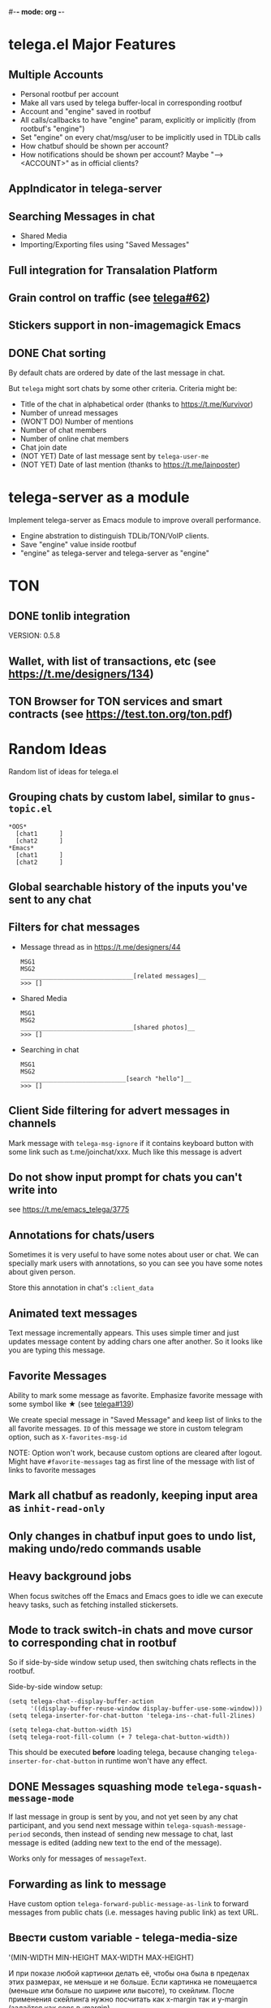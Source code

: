 #-*- mode: org -*-
#+TODO: TODO WIP DONE
#+STARTUP: showall

* telega.el Major Features

** Multiple Accounts
   - Personal rootbuf per account
   - Make all vars used by telega buffer-local in corresponding rootbuf
   - Account and "engine" saved in rootbuf
   - All calls/callbacks to have "engine" param, explicitly or
     implicitly (from rootbuf's "engine")
   - Set "engine" on every chat/msg/user to be implicitly used in TDLib calls
   - How chatbuf should be shown per account?
   - How notifications should be shown per account?
     Maybe "--> <ACCOUNT>" as in official clients?

** AppIndicator in telega-server
** Searching Messages in chat
   - Shared Media
   - Importing/Exporting files using "Saved Messages"
** Full integration for Transalation Platform
** Grain control on traffic (see [[https://github.com/zevlg/telega.el/issues/62][telega#62]])
** Stickers support in non-imagemagick Emacs

** DONE Chat sorting
   CLOSED: [2020-02-01 Сб 12:13]

   By default chats are ordered by date of the last message in chat.

   But =telega= might sort chats by some other criteria.  Criteria might be:
   - Title of the chat in alphabetical order (thanks to https://t.me/Kurvivor)
   - Number of unread messages
   - (WON'T DO) Number of mentions
   - Number of chat members
   - Number of online chat members
   - Chat join date
   - (NOT YET) Date of last message sent by ~telega-user-me~
   - (NOT YET) Date of last mention (thanks to https://t.me/lainposter)

* telega-server as a module

Implement telega-server as Emacs module to improve overall performance.

   - Engine abstration to distinguish TDLib/TON/VoIP clients.
   - Save "engine" value inside rootbuf
   - "engine" as telega-server and telega-server as "engine"

* TON

** DONE tonlib integration
   CLOSED: [2020-01-20 Пн 14:24]
   VERSION: 0.5.8
** Wallet, with list of transactions, etc (see [[https://t.me/designers/134]])
** TON Browser for TON services and smart contracts (see [[https://test.ton.org/ton.pdf]])

* Random Ideas

Random list of ideas for telega.el

** Grouping chats by custom label, similar to ~gnus-topic.el~
#+begin_example
    *OOS*
      [chat1      ]
      [chat2      ]
    *Emacs*
      [chat1      ]
      [chat2      ]
#+end_example

** Global searchable history of the inputs you've sent to any chat

** Filters for chat messages
   - Message thread as in https://t.me/designers/44
     #+begin_example
     MSG1
     MSG2
     _______________________________[related messages]__
     >>> []
     #+end_example
   - Shared Media
     #+begin_example
     MSG1
     MSG2
     _______________________________[shared photos]__
     >>> []
     #+end_example
   - Searching in chat
     #+begin_example
     MSG1
     MSG2
     _____________________________[search "hello"]__
     >>> []
     #+end_example

** Client Side filtering for advert messages in channels

   Mark message with ~telega-msg-ignore~ if it contains keyboard
   button with some link such as t.me/joinchat/xxx.  Much like this
   message is advert

** Do not show input prompt for chats you can't write into

   see https://t.me/emacs_telega/3775

** Annotations for chats/users

   Sometimes it is very useful to have some notes about user or chat.
   We can specially mark users with annotations, so you can see you
   have some notes about given person.

   Store this annotation in chat's ~:client_data~

** Animated text messages

   Text message incrementally appears.  This uses simple timer and just
   updates message content by adding chars one after another.  So it
   looks like you are typing this message.

** Favorite Messages

   Ability to mark some message as favorite.  Emphasize favorite
   message with some symbol like ★ (see [[https://github.com/zevlg/telega.el/issues/139][telega#139]])

   We create special message in "Saved Message" and keep list of links
   to the all favorite messages.  ~ID~ of this message we store in
   custom telegram option, such as ~X-favorites-msg-id~

   NOTE: Option won't work, because custom options are cleared after
   logout.  Might have ~#favorite-messages~ tag as first line of the
   message with list of links to favorite messages

** Mark all chatbuf as readonly, keeping input area as ~inhit-read-only~

** Only changes in chatbuf input goes to undo list, making undo/redo commands usable

** Heavy background jobs

   When focus switches off the Emacs and Emacs goes to idle we can
   execute heavy tasks, such as fetching installed stickersets.

** Mode to track switch-in chats and move cursor to corresponding chat in rootbuf
   So if side-by-side window setup used, then switching chats reflects
   in the rootbuf.

   Side-by-side window setup:
   #+begin_src elisp
   (setq telega-chat--display-buffer-action
         '((display-buffer-reuse-window display-buffer-use-some-window)))
   (setq telega-inserter-for-chat-button 'telega-ins--chat-full-2lines)

   (setq telega-chat-button-width 15)
   (setq telega-root-fill-column (+ 7 telega-chat-button-width))
   #+end_src

   This should be executed *before* loading telega, because changing
   ~telega-inserter-for-chat-button~ in runtime won't have any effect.

** DONE Messages squashing mode ~telega-squash-message-mode~ 
   CLOSED: [2020-02-01 Сб 23:00]

   If last message in group is sent by you, and not yet seen by any
   chat participant, and you send next message within
   ~telega-squash-message-period~ seconds, then instead of sending new
   message to chat, last message is edited (adding new text to the end
   of the message).

   Works only for messages of ~messageText~.

** Forwarding as link to message

   Have custom option ~telega-forward-public-message-as-link~ to
   forward messages from public chats (i.e. messages having public
   link) as text URL.

** Ввести custom variable - telega-media-size

   '(MIN-WIDTH  MIN-HEIGHT MAX-WIDTH  MAX-HEIGHT)

   И при показе любой картинки делать её, чтобы она была в пределах
   этих размерах, не меньше и не больше.  Если картинка не помещается
   (меньше или больше по ширине или высоте), то скейлим.  После
   применения скейлинга нужно посчитать как x-margin так и y-margin
   (задаётся как cons в :margin)

